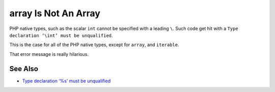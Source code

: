 .. _array-is-not-an-array:

array Is Not An Array
---------------------

.. meta::
	:description:
		array Is Not An Array: PHP native types, such as the scalar ``int`` cannot be specified with a leading ``\``.
	:twitter:card: summary_large_image
	:twitter:site: @exakat
	:twitter:title: array Is Not An Array
	:twitter:description: array Is Not An Array: PHP native types, such as the scalar ``int`` cannot be specified with a leading ``\``
	:twitter:creator: @exakat
	:twitter:image:src: https://php-tips.readthedocs.io/en/latest/_images/array_is_not_an_array.png
	:og:image: https://php-tips.readthedocs.io/en/latest/_images/array_is_not_an_array.png
	:og:title: array Is Not An Array
	:og:type: article
	:og:description: PHP native types, such as the scalar ``int`` cannot be specified with a leading ``\``
	:og:url: https://php-tips.readthedocs.io/en/latest/tips/array_is_not_an_array.html
	:og:locale: en

.. raw:: html

	<script type="application/ld+json">{"@context":"https:\/\/schema.org","@graph":[{"@type":"WebPage","@id":"https:\/\/php-tips.readthedocs.io\/en\/latest\/tips\/array_is_not_an_array.html","url":"https:\/\/php-tips.readthedocs.io\/en\/latest\/tips\/array_is_not_an_array.html","name":"array Is Not An Array","isPartOf":{"@id":"https:\/\/www.exakat.io\/"},"datePublished":"Mon, 28 Oct 2024 21:33:43 +0000","dateModified":"Mon, 28 Oct 2024 21:33:43 +0000","description":"PHP native types, such as the scalar ``int`` cannot be specified with a leading ``\\``","inLanguage":"en-US","potentialAction":[{"@type":"ReadAction","target":["https:\/\/php-tips.readthedocs.io\/en\/latest\/tips\/array_is_not_an_array.html"]}]},{"@type":"WebSite","@id":"https:\/\/www.exakat.io\/","url":"https:\/\/www.exakat.io\/","name":"Exakat","description":"Smart PHP static analysis","inLanguage":"en-US"}]}</script>

PHP native types, such as the scalar ``int`` cannot be specified with a leading ``\``. Such code get hit with a ``Type declaration ‘\int’ must be unqualified``.

This is the case for all of the PHP native types, except for ``array``, and ``iterable``.

That error message is really hilarious.

.. image:: ../images/array_is_not_an_array.png

See Also
________

* `Type declaration ‘%s’ must be unqualified <https://php-errors.readthedocs.io/en/latest/messages/type-declaration-%27%25s%27-must-be-unqualified.html>`_

